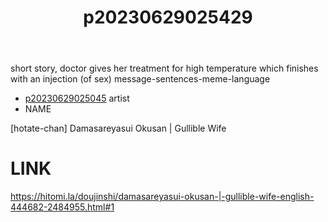 :PROPERTIES:
:ID:       0fa4c594-77e5-4298-bc0d-6a5a355b5c6f
:END:
#+title: p20230629025429
#+filetags: :ntronary:
short story, doctor gives her treatment for high temperature which finishes with an injection (of sex)
message-sentences-meme-language
- [[id:f1c6771b-eeb6-4773-a005-3419dab3668b][p20230629025045]] artist
- NAME
[hotate-chan] Damasareyasui Okusan | Gullible Wife
* LINK
https://hitomi.la/doujinshi/damasareyasui-okusan-|-gullible-wife-english-444682-2484955.html#1

